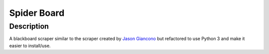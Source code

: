============
Spider Board
============

Description
-----------
A blackboard scraper similar to the scraper created by `Jason Giancono
<https://github.com/jasongi/blackboard_scraper>`_ but refactored to use Python
3 and make it easier to install/use.


